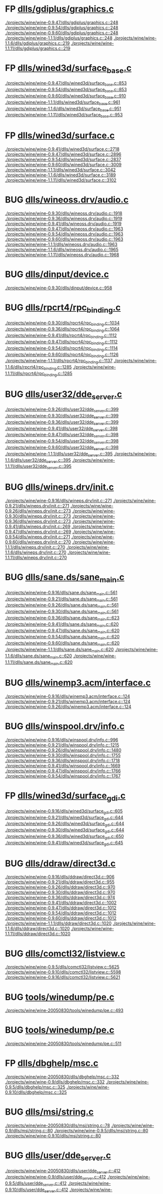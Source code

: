 * FP [[view:./projects/wine/wine-0.9.47/dlls/gdiplus/graphics.c::face=ovl-face1::linb=248::colb=57::cole=63][dlls/gdiplus/graphics.c]]
 [[view:./projects/wine/wine-0.9.47/dlls/gdiplus/graphics.c::face=ovl-face1::linb=248::colb=57::cole=63][./projects/wine/wine-0.9.47/dlls/gdiplus/graphics.c::248]]
 [[view:./projects/wine/wine-0.9.54/dlls/gdiplus/graphics.c::face=ovl-face1::linb=248::colb=57::cole=63][./projects/wine/wine-0.9.54/dlls/gdiplus/graphics.c::248]]
 [[view:./projects/wine/wine-0.9.60/dlls/gdiplus/graphics.c::face=ovl-face1::linb=248::colb=57::cole=63][./projects/wine/wine-0.9.60/dlls/gdiplus/graphics.c::248]]
 [[view:./projects/wine/wine-1.1.1/dlls/gdiplus/graphics.c::face=ovl-face1::linb=248::colb=57::cole=63][./projects/wine/wine-1.1.1/dlls/gdiplus/graphics.c::248]]
 [[view:./projects/wine/wine-1.1.6/dlls/gdiplus/graphics.c::face=ovl-face1::linb=219::colb=57::cole=63][./projects/wine/wine-1.1.6/dlls/gdiplus/graphics.c::219]]
 [[view:./projects/wine/wine-1.1.11/dlls/gdiplus/graphics.c::face=ovl-face1::linb=219::colb=57::cole=63][./projects/wine/wine-1.1.11/dlls/gdiplus/graphics.c::219]]
* FP [[view:./projects/wine/wine-0.9.47/dlls/wined3d/surface_base.c::face=ovl-face1::linb=853::colb=29::cole=32][dlls/wined3d/surface_base.c]]
 [[view:./projects/wine/wine-0.9.47/dlls/wined3d/surface_base.c::face=ovl-face1::linb=853::colb=29::cole=32][./projects/wine/wine-0.9.47/dlls/wined3d/surface_base.c::853]]
 [[view:./projects/wine/wine-0.9.54/dlls/wined3d/surface_base.c::face=ovl-face1::linb=853::colb=29::cole=32][./projects/wine/wine-0.9.54/dlls/wined3d/surface_base.c::853]]
 [[view:./projects/wine/wine-0.9.60/dlls/wined3d/surface_base.c::face=ovl-face1::linb=910::colb=29::cole=32][./projects/wine/wine-0.9.60/dlls/wined3d/surface_base.c::910]]
 [[view:./projects/wine/wine-1.1.1/dlls/wined3d/surface_base.c::face=ovl-face1::linb=961::colb=29::cole=32][./projects/wine/wine-1.1.1/dlls/wined3d/surface_base.c::961]]
 [[view:./projects/wine/wine-1.1.6/dlls/wined3d/surface_base.c::face=ovl-face1::linb=951::colb=33::cole=36][./projects/wine/wine-1.1.6/dlls/wined3d/surface_base.c::951]]
 [[view:./projects/wine/wine-1.1.11/dlls/wined3d/surface_base.c::face=ovl-face1::linb=953::colb=33::cole=36][./projects/wine/wine-1.1.11/dlls/wined3d/surface_base.c::953]]
* FP [[view:./projects/wine/wine-0.9.41/dlls/wined3d/surface.c::face=ovl-face1::linb=2718::colb=55::cole=67][dlls/wined3d/surface.c]]
 [[view:./projects/wine/wine-0.9.41/dlls/wined3d/surface.c::face=ovl-face1::linb=2718::colb=55::cole=67][./projects/wine/wine-0.9.41/dlls/wined3d/surface.c::2718]]
 [[view:./projects/wine/wine-0.9.47/dlls/wined3d/surface.c::face=ovl-face1::linb=2896::colb=55::cole=67][./projects/wine/wine-0.9.47/dlls/wined3d/surface.c::2896]]
 [[view:./projects/wine/wine-0.9.54/dlls/wined3d/surface.c::face=ovl-face1::linb=2837::colb=55::cole=67][./projects/wine/wine-0.9.54/dlls/wined3d/surface.c::2837]]
 [[view:./projects/wine/wine-0.9.60/dlls/wined3d/surface.c::face=ovl-face1::linb=3009::colb=55::cole=67][./projects/wine/wine-0.9.60/dlls/wined3d/surface.c::3009]]
 [[view:./projects/wine/wine-1.1.1/dlls/wined3d/surface.c::face=ovl-face1::linb=3042::colb=55::cole=67][./projects/wine/wine-1.1.1/dlls/wined3d/surface.c::3042]]
 [[view:./projects/wine/wine-1.1.6/dlls/wined3d/surface.c::face=ovl-face1::linb=3189::colb=55::cole=67][./projects/wine/wine-1.1.6/dlls/wined3d/surface.c::3189]]
 [[view:./projects/wine/wine-1.1.11/dlls/wined3d/surface.c::face=ovl-face1::linb=3102::colb=55::cole=67][./projects/wine/wine-1.1.11/dlls/wined3d/surface.c::3102]]
* BUG [[view:./projects/wine/wine-0.9.30/dlls/wineoss.drv/audio.c::face=ovl-face1::linb=1918::colb=56::cole=62][dlls/wineoss.drv/audio.c]]
 [[view:./projects/wine/wine-0.9.30/dlls/wineoss.drv/audio.c::face=ovl-face1::linb=1918::colb=56::cole=62][./projects/wine/wine-0.9.30/dlls/wineoss.drv/audio.c::1918]]
 [[view:./projects/wine/wine-0.9.36/dlls/wineoss.drv/audio.c::face=ovl-face1::linb=1919::colb=56::cole=62][./projects/wine/wine-0.9.36/dlls/wineoss.drv/audio.c::1919]]
 [[view:./projects/wine/wine-0.9.41/dlls/wineoss.drv/audio.c::face=ovl-face1::linb=1919::colb=56::cole=62][./projects/wine/wine-0.9.41/dlls/wineoss.drv/audio.c::1919]]
 [[view:./projects/wine/wine-0.9.47/dlls/wineoss.drv/audio.c::face=ovl-face1::linb=1963::colb=56::cole=62][./projects/wine/wine-0.9.47/dlls/wineoss.drv/audio.c::1963]]
 [[view:./projects/wine/wine-0.9.54/dlls/wineoss.drv/audio.c::face=ovl-face1::linb=1963::colb=56::cole=62][./projects/wine/wine-0.9.54/dlls/wineoss.drv/audio.c::1963]]
 [[view:./projects/wine/wine-0.9.60/dlls/wineoss.drv/audio.c::face=ovl-face1::linb=1963::colb=56::cole=62][./projects/wine/wine-0.9.60/dlls/wineoss.drv/audio.c::1963]]
 [[view:./projects/wine/wine-1.1.1/dlls/wineoss.drv/audio.c::face=ovl-face1::linb=1963::colb=56::cole=62][./projects/wine/wine-1.1.1/dlls/wineoss.drv/audio.c::1963]]
 [[view:./projects/wine/wine-1.1.6/dlls/wineoss.drv/audio.c::face=ovl-face1::linb=1965::colb=56::cole=62][./projects/wine/wine-1.1.6/dlls/wineoss.drv/audio.c::1965]]
 [[view:./projects/wine/wine-1.1.11/dlls/wineoss.drv/audio.c::face=ovl-face1::linb=1968::colb=56::cole=62][./projects/wine/wine-1.1.11/dlls/wineoss.drv/audio.c::1968]]
* BUG [[view:./projects/wine/wine-0.9.30/dlls/dinput/device.c::face=ovl-face1::linb=958::colb=19::cole=25][dlls/dinput/device.c]]
 [[view:./projects/wine/wine-0.9.30/dlls/dinput/device.c::face=ovl-face1::linb=958::colb=19::cole=25][./projects/wine/wine-0.9.30/dlls/dinput/device.c::958]]
* BUG [[view:./projects/wine/wine-0.9.30/dlls/rpcrt4/rpc_binding.c::face=ovl-face1::linb=1034::colb=20::cole=28][dlls/rpcrt4/rpc_binding.c]]
 [[view:./projects/wine/wine-0.9.30/dlls/rpcrt4/rpc_binding.c::face=ovl-face1::linb=1034::colb=20::cole=28][./projects/wine/wine-0.9.30/dlls/rpcrt4/rpc_binding.c::1034]]
 [[view:./projects/wine/wine-0.9.36/dlls/rpcrt4/rpc_binding.c::face=ovl-face1::linb=1064::colb=20::cole=28][./projects/wine/wine-0.9.36/dlls/rpcrt4/rpc_binding.c::1064]]
 [[view:./projects/wine/wine-0.9.41/dlls/rpcrt4/rpc_binding.c::face=ovl-face1::linb=1112::colb=20::cole=28][./projects/wine/wine-0.9.41/dlls/rpcrt4/rpc_binding.c::1112]]
 [[view:./projects/wine/wine-0.9.47/dlls/rpcrt4/rpc_binding.c::face=ovl-face1::linb=1112::colb=20::cole=28][./projects/wine/wine-0.9.47/dlls/rpcrt4/rpc_binding.c::1112]]
 [[view:./projects/wine/wine-0.9.54/dlls/rpcrt4/rpc_binding.c::face=ovl-face1::linb=1114::colb=20::cole=28][./projects/wine/wine-0.9.54/dlls/rpcrt4/rpc_binding.c::1114]]
 [[view:./projects/wine/wine-0.9.60/dlls/rpcrt4/rpc_binding.c::face=ovl-face1::linb=1126::colb=20::cole=28][./projects/wine/wine-0.9.60/dlls/rpcrt4/rpc_binding.c::1126]]
 [[view:./projects/wine/wine-1.1.1/dlls/rpcrt4/rpc_binding.c::face=ovl-face1::linb=1137::colb=20::cole=28][./projects/wine/wine-1.1.1/dlls/rpcrt4/rpc_binding.c::1137]]
 [[view:./projects/wine/wine-1.1.6/dlls/rpcrt4/rpc_binding.c::face=ovl-face1::linb=1285::colb=20::cole=28][./projects/wine/wine-1.1.6/dlls/rpcrt4/rpc_binding.c::1285]]
 [[view:./projects/wine/wine-1.1.11/dlls/rpcrt4/rpc_binding.c::face=ovl-face1::linb=1285::colb=20::cole=28][./projects/wine/wine-1.1.11/dlls/rpcrt4/rpc_binding.c::1285]]
* BUG [[view:./projects/wine/wine-0.9.26/dlls/user32/dde_server.c::face=ovl-face1::linb=399::colb=37::cole=46][dlls/user32/dde_server.c]]
 [[view:./projects/wine/wine-0.9.26/dlls/user32/dde_server.c::face=ovl-face1::linb=399::colb=37::cole=46][./projects/wine/wine-0.9.26/dlls/user32/dde_server.c::399]]
 [[view:./projects/wine/wine-0.9.30/dlls/user32/dde_server.c::face=ovl-face1::linb=399::colb=37::cole=46][./projects/wine/wine-0.9.30/dlls/user32/dde_server.c::399]]
 [[view:./projects/wine/wine-0.9.36/dlls/user32/dde_server.c::face=ovl-face1::linb=399::colb=37::cole=46][./projects/wine/wine-0.9.36/dlls/user32/dde_server.c::399]]
 [[view:./projects/wine/wine-0.9.41/dlls/user32/dde_server.c::face=ovl-face1::linb=398::colb=37::cole=46][./projects/wine/wine-0.9.41/dlls/user32/dde_server.c::398]]
 [[view:./projects/wine/wine-0.9.47/dlls/user32/dde_server.c::face=ovl-face1::linb=398::colb=37::cole=46][./projects/wine/wine-0.9.47/dlls/user32/dde_server.c::398]]
 [[view:./projects/wine/wine-0.9.54/dlls/user32/dde_server.c::face=ovl-face1::linb=398::colb=37::cole=46][./projects/wine/wine-0.9.54/dlls/user32/dde_server.c::398]]
 [[view:./projects/wine/wine-0.9.60/dlls/user32/dde_server.c::face=ovl-face1::linb=398::colb=37::cole=46][./projects/wine/wine-0.9.60/dlls/user32/dde_server.c::398]]
 [[view:./projects/wine/wine-1.1.1/dlls/user32/dde_server.c::face=ovl-face1::linb=395::colb=37::cole=46][./projects/wine/wine-1.1.1/dlls/user32/dde_server.c::395]]
 [[view:./projects/wine/wine-1.1.6/dlls/user32/dde_server.c::face=ovl-face1::linb=395::colb=37::cole=46][./projects/wine/wine-1.1.6/dlls/user32/dde_server.c::395]]
 [[view:./projects/wine/wine-1.1.11/dlls/user32/dde_server.c::face=ovl-face1::linb=395::colb=37::cole=46][./projects/wine/wine-1.1.11/dlls/user32/dde_server.c::395]]
* BUG [[view:./projects/wine/wine-0.9.16/dlls/wineps.drv/init.c::face=ovl-face1::linb=271::colb=43::cole=46][dlls/wineps.drv/init.c]]
 [[view:./projects/wine/wine-0.9.16/dlls/wineps.drv/init.c::face=ovl-face1::linb=271::colb=43::cole=46][./projects/wine/wine-0.9.16/dlls/wineps.drv/init.c::271]]
 [[view:./projects/wine/wine-0.9.21/dlls/wineps.drv/init.c::face=ovl-face1::linb=271::colb=43::cole=46][./projects/wine/wine-0.9.21/dlls/wineps.drv/init.c::271]]
 [[view:./projects/wine/wine-0.9.26/dlls/wineps.drv/init.c::face=ovl-face1::linb=273::colb=43::cole=46][./projects/wine/wine-0.9.26/dlls/wineps.drv/init.c::273]]
 [[view:./projects/wine/wine-0.9.30/dlls/wineps.drv/init.c::face=ovl-face1::linb=273::colb=43::cole=46][./projects/wine/wine-0.9.30/dlls/wineps.drv/init.c::273]]
 [[view:./projects/wine/wine-0.9.36/dlls/wineps.drv/init.c::face=ovl-face1::linb=273::colb=43::cole=46][./projects/wine/wine-0.9.36/dlls/wineps.drv/init.c::273]]
 [[view:./projects/wine/wine-0.9.41/dlls/wineps.drv/init.c::face=ovl-face1::linb=269::colb=43::cole=46][./projects/wine/wine-0.9.41/dlls/wineps.drv/init.c::269]]
 [[view:./projects/wine/wine-0.9.47/dlls/wineps.drv/init.c::face=ovl-face1::linb=269::colb=43::cole=46][./projects/wine/wine-0.9.47/dlls/wineps.drv/init.c::269]]
 [[view:./projects/wine/wine-0.9.54/dlls/wineps.drv/init.c::face=ovl-face1::linb=271::colb=43::cole=46][./projects/wine/wine-0.9.54/dlls/wineps.drv/init.c::271]]
 [[view:./projects/wine/wine-0.9.60/dlls/wineps.drv/init.c::face=ovl-face1::linb=270::colb=43::cole=46][./projects/wine/wine-0.9.60/dlls/wineps.drv/init.c::270]]
 [[view:./projects/wine/wine-1.1.1/dlls/wineps.drv/init.c::face=ovl-face1::linb=270::colb=43::cole=46][./projects/wine/wine-1.1.1/dlls/wineps.drv/init.c::270]]
 [[view:./projects/wine/wine-1.1.6/dlls/wineps.drv/init.c::face=ovl-face1::linb=270::colb=43::cole=46][./projects/wine/wine-1.1.6/dlls/wineps.drv/init.c::270]]
 [[view:./projects/wine/wine-1.1.11/dlls/wineps.drv/init.c::face=ovl-face1::linb=270::colb=43::cole=46][./projects/wine/wine-1.1.11/dlls/wineps.drv/init.c::270]]
* BUG [[view:./projects/wine/wine-0.9.16/dlls/sane.ds/sane_main.c::face=ovl-face1::linb=561::colb=36::cole=60][dlls/sane.ds/sane_main.c]]
 [[view:./projects/wine/wine-0.9.16/dlls/sane.ds/sane_main.c::face=ovl-face1::linb=561::colb=36::cole=60][./projects/wine/wine-0.9.16/dlls/sane.ds/sane_main.c::561]]
 [[view:./projects/wine/wine-0.9.21/dlls/sane.ds/sane_main.c::face=ovl-face1::linb=561::colb=36::cole=60][./projects/wine/wine-0.9.21/dlls/sane.ds/sane_main.c::561]]
 [[view:./projects/wine/wine-0.9.26/dlls/sane.ds/sane_main.c::face=ovl-face1::linb=561::colb=36::cole=60][./projects/wine/wine-0.9.26/dlls/sane.ds/sane_main.c::561]]
 [[view:./projects/wine/wine-0.9.30/dlls/sane.ds/sane_main.c::face=ovl-face1::linb=561::colb=36::cole=60][./projects/wine/wine-0.9.30/dlls/sane.ds/sane_main.c::561]]
 [[view:./projects/wine/wine-0.9.36/dlls/sane.ds/sane_main.c::face=ovl-face1::linb=623::colb=36::cole=60][./projects/wine/wine-0.9.36/dlls/sane.ds/sane_main.c::623]]
 [[view:./projects/wine/wine-0.9.41/dlls/sane.ds/sane_main.c::face=ovl-face1::linb=620::colb=36::cole=60][./projects/wine/wine-0.9.41/dlls/sane.ds/sane_main.c::620]]
 [[view:./projects/wine/wine-0.9.47/dlls/sane.ds/sane_main.c::face=ovl-face1::linb=620::colb=36::cole=60][./projects/wine/wine-0.9.47/dlls/sane.ds/sane_main.c::620]]
 [[view:./projects/wine/wine-0.9.54/dlls/sane.ds/sane_main.c::face=ovl-face1::linb=620::colb=36::cole=60][./projects/wine/wine-0.9.54/dlls/sane.ds/sane_main.c::620]]
 [[view:./projects/wine/wine-0.9.60/dlls/sane.ds/sane_main.c::face=ovl-face1::linb=620::colb=36::cole=60][./projects/wine/wine-0.9.60/dlls/sane.ds/sane_main.c::620]]
 [[view:./projects/wine/wine-1.1.1/dlls/sane.ds/sane_main.c::face=ovl-face1::linb=620::colb=36::cole=60][./projects/wine/wine-1.1.1/dlls/sane.ds/sane_main.c::620]]
 [[view:./projects/wine/wine-1.1.6/dlls/sane.ds/sane_main.c::face=ovl-face1::linb=620::colb=36::cole=60][./projects/wine/wine-1.1.6/dlls/sane.ds/sane_main.c::620]]
 [[view:./projects/wine/wine-1.1.11/dlls/sane.ds/sane_main.c::face=ovl-face1::linb=620::colb=36::cole=60][./projects/wine/wine-1.1.11/dlls/sane.ds/sane_main.c::620]]
* BUG [[view:./projects/wine/wine-0.9.16/dlls/winemp3.acm/interface.c::face=ovl-face1::linb=124::colb=8::cole=16][dlls/winemp3.acm/interface.c]]
 [[view:./projects/wine/wine-0.9.16/dlls/winemp3.acm/interface.c::face=ovl-face1::linb=124::colb=8::cole=16][./projects/wine/wine-0.9.16/dlls/winemp3.acm/interface.c::124]]
 [[view:./projects/wine/wine-0.9.21/dlls/winemp3.acm/interface.c::face=ovl-face1::linb=124::colb=8::cole=16][./projects/wine/wine-0.9.21/dlls/winemp3.acm/interface.c::124]]
 [[view:./projects/wine/wine-0.9.26/dlls/winemp3.acm/interface.c::face=ovl-face1::linb=124::colb=8::cole=16][./projects/wine/wine-0.9.26/dlls/winemp3.acm/interface.c::124]]
* BUG [[view:./projects/wine/wine-0.9.16/dlls/winspool.drv/info.c::face=ovl-face1::linb=996::colb=43::cole=46][dlls/winspool.drv/info.c]]
 [[view:./projects/wine/wine-0.9.16/dlls/winspool.drv/info.c::face=ovl-face1::linb=996::colb=43::cole=46][./projects/wine/wine-0.9.16/dlls/winspool.drv/info.c::996]]
 [[view:./projects/wine/wine-0.9.21/dlls/winspool.drv/info.c::face=ovl-face1::linb=1215::colb=43::cole=46][./projects/wine/wine-0.9.21/dlls/winspool.drv/info.c::1215]]
 [[view:./projects/wine/wine-0.9.26/dlls/winspool.drv/info.c::face=ovl-face1::linb=1480::colb=43::cole=46][./projects/wine/wine-0.9.26/dlls/winspool.drv/info.c::1480]]
 [[view:./projects/wine/wine-0.9.30/dlls/winspool.drv/info.c::face=ovl-face1::linb=1755::colb=43::cole=46][./projects/wine/wine-0.9.30/dlls/winspool.drv/info.c::1755]]
 [[view:./projects/wine/wine-0.9.36/dlls/winspool.drv/info.c::face=ovl-face1::linb=1718::colb=43::cole=46][./projects/wine/wine-0.9.36/dlls/winspool.drv/info.c::1718]]
 [[view:./projects/wine/wine-0.9.41/dlls/winspool.drv/info.c::face=ovl-face1::linb=1669::colb=43::cole=46][./projects/wine/wine-0.9.41/dlls/winspool.drv/info.c::1669]]
 [[view:./projects/wine/wine-0.9.47/dlls/winspool.drv/info.c::face=ovl-face1::linb=1766::colb=43::cole=46][./projects/wine/wine-0.9.47/dlls/winspool.drv/info.c::1766]]
 [[view:./projects/wine/wine-0.9.54/dlls/winspool.drv/info.c::face=ovl-face1::linb=1767::colb=43::cole=46][./projects/wine/wine-0.9.54/dlls/winspool.drv/info.c::1767]]
* FP [[view:./projects/wine/wine-0.9.16/dlls/wined3d/surface_gdi.c::face=ovl-face1::linb=605::colb=28::cole=31][dlls/wined3d/surface_gdi.c]]
 [[view:./projects/wine/wine-0.9.16/dlls/wined3d/surface_gdi.c::face=ovl-face1::linb=605::colb=28::cole=31][./projects/wine/wine-0.9.16/dlls/wined3d/surface_gdi.c::605]]
 [[view:./projects/wine/wine-0.9.21/dlls/wined3d/surface_gdi.c::face=ovl-face1::linb=644::colb=28::cole=31][./projects/wine/wine-0.9.21/dlls/wined3d/surface_gdi.c::644]]
 [[view:./projects/wine/wine-0.9.26/dlls/wined3d/surface_gdi.c::face=ovl-face1::linb=644::colb=28::cole=31][./projects/wine/wine-0.9.26/dlls/wined3d/surface_gdi.c::644]]
 [[view:./projects/wine/wine-0.9.30/dlls/wined3d/surface_gdi.c::face=ovl-face1::linb=644::colb=28::cole=31][./projects/wine/wine-0.9.30/dlls/wined3d/surface_gdi.c::644]]
 [[view:./projects/wine/wine-0.9.36/dlls/wined3d/surface_gdi.c::face=ovl-face1::linb=650::colb=28::cole=31][./projects/wine/wine-0.9.36/dlls/wined3d/surface_gdi.c::650]]
 [[view:./projects/wine/wine-0.9.41/dlls/wined3d/surface_gdi.c::face=ovl-face1::linb=645::colb=28::cole=31][./projects/wine/wine-0.9.41/dlls/wined3d/surface_gdi.c::645]]
* BUG [[view:./projects/wine/wine-0.9.16/dlls/ddraw/direct3d.c::face=ovl-face1::linb=906::colb=45::cole=49][dlls/ddraw/direct3d.c]]
 [[view:./projects/wine/wine-0.9.16/dlls/ddraw/direct3d.c::face=ovl-face1::linb=906::colb=45::cole=49][./projects/wine/wine-0.9.16/dlls/ddraw/direct3d.c::906]]
 [[view:./projects/wine/wine-0.9.21/dlls/ddraw/direct3d.c::face=ovl-face1::linb=955::colb=45::cole=49][./projects/wine/wine-0.9.21/dlls/ddraw/direct3d.c::955]]
 [[view:./projects/wine/wine-0.9.26/dlls/ddraw/direct3d.c::face=ovl-face1::linb=970::colb=44::cole=48][./projects/wine/wine-0.9.26/dlls/ddraw/direct3d.c::970]]
 [[view:./projects/wine/wine-0.9.30/dlls/ddraw/direct3d.c::face=ovl-face1::linb=970::colb=44::cole=48][./projects/wine/wine-0.9.30/dlls/ddraw/direct3d.c::970]]
 [[view:./projects/wine/wine-0.9.36/dlls/ddraw/direct3d.c::face=ovl-face1::linb=974::colb=44::cole=48][./projects/wine/wine-0.9.36/dlls/ddraw/direct3d.c::974]]
 [[view:./projects/wine/wine-0.9.41/dlls/ddraw/direct3d.c::face=ovl-face1::linb=1002::colb=44::cole=48][./projects/wine/wine-0.9.41/dlls/ddraw/direct3d.c::1002]]
 [[view:./projects/wine/wine-0.9.47/dlls/ddraw/direct3d.c::face=ovl-face1::linb=1012::colb=44::cole=48][./projects/wine/wine-0.9.47/dlls/ddraw/direct3d.c::1012]]
 [[view:./projects/wine/wine-0.9.54/dlls/ddraw/direct3d.c::face=ovl-face1::linb=1012::colb=44::cole=48][./projects/wine/wine-0.9.54/dlls/ddraw/direct3d.c::1012]]
 [[view:./projects/wine/wine-0.9.60/dlls/ddraw/direct3d.c::face=ovl-face1::linb=1012::colb=44::cole=48][./projects/wine/wine-0.9.60/dlls/ddraw/direct3d.c::1012]]
 [[view:./projects/wine/wine-1.1.1/dlls/ddraw/direct3d.c::face=ovl-face1::linb=1020::colb=44::cole=48][./projects/wine/wine-1.1.1/dlls/ddraw/direct3d.c::1020]]
 [[view:./projects/wine/wine-1.1.6/dlls/ddraw/direct3d.c::face=ovl-face1::linb=1020::colb=44::cole=48][./projects/wine/wine-1.1.6/dlls/ddraw/direct3d.c::1020]]
 [[view:./projects/wine/wine-1.1.11/dlls/ddraw/direct3d.c::face=ovl-face1::linb=1020::colb=44::cole=48][./projects/wine/wine-1.1.11/dlls/ddraw/direct3d.c::1020]]
* BUG [[view:./projects/wine/wine-0.9.5/dlls/comctl32/listview.c::face=ovl-face1::linb=5625::colb=18::cole=22][dlls/comctl32/listview.c]]
 [[view:./projects/wine/wine-0.9.5/dlls/comctl32/listview.c::face=ovl-face1::linb=5625::colb=18::cole=22][./projects/wine/wine-0.9.5/dlls/comctl32/listview.c::5625]]
 [[view:./projects/wine/wine-0.9.10/dlls/comctl32/listview.c::face=ovl-face1::linb=5598::colb=18::cole=22][./projects/wine/wine-0.9.10/dlls/comctl32/listview.c::5598]]
 [[view:./projects/wine/wine-0.9.16/dlls/comctl32/listview.c::face=ovl-face1::linb=5621::colb=18::cole=22][./projects/wine/wine-0.9.16/dlls/comctl32/listview.c::5621]]
* BUG [[view:./projects/wine/wine-20050830/tools/winedump/pe.c::face=ovl-face1::linb=493::colb=30::cole=32][tools/winedump/pe.c]]
 [[view:./projects/wine/wine-20050830/tools/winedump/pe.c::face=ovl-face1::linb=493::colb=30::cole=32][./projects/wine/wine-20050830/tools/winedump/pe.c::493]]
* BUG [[view:./projects/wine/wine-20050830/tools/winedump/pe.c::face=ovl-face1::linb=511::colb=30::cole=32][tools/winedump/pe.c]]
 [[view:./projects/wine/wine-20050830/tools/winedump/pe.c::face=ovl-face1::linb=511::colb=30::cole=32][./projects/wine/wine-20050830/tools/winedump/pe.c::511]]
* FP [[view:./projects/wine/wine-20050830/dlls/dbghelp/msc.c::face=ovl-face1::linb=332::colb=34::cole=38][dlls/dbghelp/msc.c]]
 [[view:./projects/wine/wine-20050830/dlls/dbghelp/msc.c::face=ovl-face1::linb=332::colb=34::cole=38][./projects/wine/wine-20050830/dlls/dbghelp/msc.c::332]]
 [[view:./projects/wine/wine-0.9/dlls/dbghelp/msc.c::face=ovl-face1::linb=332::colb=34::cole=38][./projects/wine/wine-0.9/dlls/dbghelp/msc.c::332]]
 [[view:./projects/wine/wine-0.9.5/dlls/dbghelp/msc.c::face=ovl-face1::linb=325::colb=34::cole=38][./projects/wine/wine-0.9.5/dlls/dbghelp/msc.c::325]]
 [[view:./projects/wine/wine-0.9.10/dlls/dbghelp/msc.c::face=ovl-face1::linb=325::colb=34::cole=38][./projects/wine/wine-0.9.10/dlls/dbghelp/msc.c::325]]
* BUG [[view:./projects/wine/wine-20050830/dlls/msi/string.c::face=ovl-face1::linb=78::colb=4::cole=6][dlls/msi/string.c]]
 [[view:./projects/wine/wine-20050830/dlls/msi/string.c::face=ovl-face1::linb=78::colb=4::cole=6][./projects/wine/wine-20050830/dlls/msi/string.c::78]]
 [[view:./projects/wine/wine-0.9/dlls/msi/string.c::face=ovl-face1::linb=80::colb=4::cole=6][./projects/wine/wine-0.9/dlls/msi/string.c::80]]
 [[view:./projects/wine/wine-0.9.5/dlls/msi/string.c::face=ovl-face1::linb=80::colb=4::cole=6][./projects/wine/wine-0.9.5/dlls/msi/string.c::80]]
 [[view:./projects/wine/wine-0.9.10/dlls/msi/string.c::face=ovl-face1::linb=80::colb=4::cole=6][./projects/wine/wine-0.9.10/dlls/msi/string.c::80]]
* BUG [[view:./projects/wine/wine-20050830/dlls/user/dde_server.c::face=ovl-face1::linb=412::colb=39::cole=48][dlls/user/dde_server.c]]
 [[view:./projects/wine/wine-20050830/dlls/user/dde_server.c::face=ovl-face1::linb=412::colb=39::cole=48][./projects/wine/wine-20050830/dlls/user/dde_server.c::412]]
 [[view:./projects/wine/wine-0.9/dlls/user/dde_server.c::face=ovl-face1::linb=412::colb=39::cole=48][./projects/wine/wine-0.9/dlls/user/dde_server.c::412]]
 [[view:./projects/wine/wine-0.9.5/dlls/user/dde_server.c::face=ovl-face1::linb=412::colb=39::cole=48][./projects/wine/wine-0.9.5/dlls/user/dde_server.c::412]]
 [[view:./projects/wine/wine-0.9.10/dlls/user/dde_server.c::face=ovl-face1::linb=412::colb=39::cole=48][./projects/wine/wine-0.9.10/dlls/user/dde_server.c::412]]
 [[view:./projects/wine/wine-0.9.16/dlls/user/dde_server.c::face=ovl-face1::linb=412::colb=39::cole=48][./projects/wine/wine-0.9.16/dlls/user/dde_server.c::412]]
 [[view:./projects/wine/wine-0.9.21/dlls/user/dde_server.c::face=ovl-face1::linb=412::colb=39::cole=48][./projects/wine/wine-0.9.21/dlls/user/dde_server.c::412]]
* BUG [[view:./projects/wine/wine-20050830/dlls/dsound/capture.c::face=ovl-face1::linb=629::colb=39::cole=43][dlls/dsound/capture.c]]
 [[view:./projects/wine/wine-20050830/dlls/dsound/capture.c::face=ovl-face1::linb=629::colb=39::cole=43][./projects/wine/wine-20050830/dlls/dsound/capture.c::629]]
 [[view:./projects/wine/wine-0.9/dlls/dsound/capture.c::face=ovl-face1::linb=630::colb=39::cole=43][./projects/wine/wine-0.9/dlls/dsound/capture.c::630]]
 [[view:./projects/wine/wine-0.9.5/dlls/dsound/capture.c::face=ovl-face1::linb=544::colb=39::cole=43][./projects/wine/wine-0.9.5/dlls/dsound/capture.c::544]]
* BUG [[view:./projects/wine/wine-20050830/dlls/winmm/wineoss/audio.c::face=ovl-face1::linb=1864::colb=58::cole=64][dlls/winmm/wineoss/audio.c]]
 [[view:./projects/wine/wine-20050830/dlls/winmm/wineoss/audio.c::face=ovl-face1::linb=1864::colb=58::cole=64][./projects/wine/wine-20050830/dlls/winmm/wineoss/audio.c::1864]]
 [[view:./projects/wine/wine-0.9/dlls/winmm/wineoss/audio.c::face=ovl-face1::linb=1865::colb=58::cole=64][./projects/wine/wine-0.9/dlls/winmm/wineoss/audio.c::1865]]
 [[view:./projects/wine/wine-0.9.5/dlls/winmm/wineoss/audio.c::face=ovl-face1::linb=1895::colb=58::cole=64][./projects/wine/wine-0.9.5/dlls/winmm/wineoss/audio.c::1895]]
 [[view:./projects/wine/wine-0.9.10/dlls/winmm/wineoss/audio.c::face=ovl-face1::linb=1891::colb=58::cole=64][./projects/wine/wine-0.9.10/dlls/winmm/wineoss/audio.c::1891]]
 [[view:./projects/wine/wine-0.9.16/dlls/winmm/wineoss/audio.c::face=ovl-face1::linb=1918::colb=58::cole=64][./projects/wine/wine-0.9.16/dlls/winmm/wineoss/audio.c::1918]]
 [[view:./projects/wine/wine-0.9.21/dlls/winmm/wineoss/audio.c::face=ovl-face1::linb=1918::colb=58::cole=64][./projects/wine/wine-0.9.21/dlls/winmm/wineoss/audio.c::1918]]
 [[view:./projects/wine/wine-0.9.26/dlls/winmm/wineoss/audio.c::face=ovl-face1::linb=1918::colb=56::cole=62][./projects/wine/wine-0.9.26/dlls/winmm/wineoss/audio.c::1918]]
* FP [[view:./projects/wine/wine-20050830/dlls/setupapi/setupx_main.c::face=ovl-face1::linb=367::colb=38::cole=43][dlls/setupapi/setupx_main.c]]
 [[view:./projects/wine/wine-20050830/dlls/setupapi/setupx_main.c::face=ovl-face1::linb=367::colb=38::cole=43][./projects/wine/wine-20050830/dlls/setupapi/setupx_main.c::367]]
 [[view:./projects/wine/wine-0.9/dlls/setupapi/setupx_main.c::face=ovl-face1::linb=367::colb=38::cole=43][./projects/wine/wine-0.9/dlls/setupapi/setupx_main.c::367]]
 [[view:./projects/wine/wine-0.9.5/dlls/setupapi/setupx_main.c::face=ovl-face1::linb=367::colb=38::cole=43][./projects/wine/wine-0.9.5/dlls/setupapi/setupx_main.c::367]]
 [[view:./projects/wine/wine-0.9.10/dlls/setupapi/setupx_main.c::face=ovl-face1::linb=367::colb=38::cole=43][./projects/wine/wine-0.9.10/dlls/setupapi/setupx_main.c::367]]
 [[view:./projects/wine/wine-0.9.16/dlls/setupapi/setupx_main.c::face=ovl-face1::linb=367::colb=38::cole=43][./projects/wine/wine-0.9.16/dlls/setupapi/setupx_main.c::367]]
 [[view:./projects/wine/wine-0.9.21/dlls/setupapi/setupx_main.c::face=ovl-face1::linb=367::colb=38::cole=43][./projects/wine/wine-0.9.21/dlls/setupapi/setupx_main.c::367]]
 [[view:./projects/wine/wine-0.9.26/dlls/setupapi/setupx_main.c::face=ovl-face1::linb=367::colb=38::cole=43][./projects/wine/wine-0.9.26/dlls/setupapi/setupx_main.c::367]]
 [[view:./projects/wine/wine-0.9.30/dlls/setupapi/setupx_main.c::face=ovl-face1::linb=367::colb=38::cole=43][./projects/wine/wine-0.9.30/dlls/setupapi/setupx_main.c::367]]
 [[view:./projects/wine/wine-0.9.36/dlls/setupapi/setupx_main.c::face=ovl-face1::linb=367::colb=38::cole=43][./projects/wine/wine-0.9.36/dlls/setupapi/setupx_main.c::367]]
 [[view:./projects/wine/wine-0.9.41/dlls/setupapi/setupx_main.c::face=ovl-face1::linb=366::colb=38::cole=43][./projects/wine/wine-0.9.41/dlls/setupapi/setupx_main.c::366]]
 [[view:./projects/wine/wine-0.9.47/dlls/setupapi/setupx_main.c::face=ovl-face1::linb=365::colb=38::cole=43][./projects/wine/wine-0.9.47/dlls/setupapi/setupx_main.c::365]]
 [[view:./projects/wine/wine-0.9.54/dlls/setupapi/setupx_main.c::face=ovl-face1::linb=364::colb=38::cole=43][./projects/wine/wine-0.9.54/dlls/setupapi/setupx_main.c::364]]
 [[view:./projects/wine/wine-0.9.60/dlls/setupapi/setupx_main.c::face=ovl-face1::linb=362::colb=38::cole=43][./projects/wine/wine-0.9.60/dlls/setupapi/setupx_main.c::362]]
 [[view:./projects/wine/wine-1.1.1/dlls/setupapi/setupx_main.c::face=ovl-face1::linb=362::colb=38::cole=43][./projects/wine/wine-1.1.1/dlls/setupapi/setupx_main.c::362]]
 [[view:./projects/wine/wine-1.1.6/dlls/setupapi/setupx_main.c::face=ovl-face1::linb=362::colb=38::cole=43][./projects/wine/wine-1.1.6/dlls/setupapi/setupx_main.c::362]]
 [[view:./projects/wine/wine-1.1.11/dlls/setupapi/setupx_main.c::face=ovl-face1::linb=362::colb=38::cole=43][./projects/wine/wine-1.1.11/dlls/setupapi/setupx_main.c::362]]
* FP [[view:./projects/wine/wine-20050830/dlls/setupapi/setupx_main.c::face=ovl-face1::linb=421::colb=44::cole=49][dlls/setupapi/setupx_main.c]]
 [[view:./projects/wine/wine-20050830/dlls/setupapi/setupx_main.c::face=ovl-face1::linb=421::colb=44::cole=49][./projects/wine/wine-20050830/dlls/setupapi/setupx_main.c::421]]
 [[view:./projects/wine/wine-0.9/dlls/setupapi/setupx_main.c::face=ovl-face1::linb=421::colb=44::cole=49][./projects/wine/wine-0.9/dlls/setupapi/setupx_main.c::421]]
 [[view:./projects/wine/wine-0.9.5/dlls/setupapi/setupx_main.c::face=ovl-face1::linb=421::colb=44::cole=49][./projects/wine/wine-0.9.5/dlls/setupapi/setupx_main.c::421]]
 [[view:./projects/wine/wine-0.9.10/dlls/setupapi/setupx_main.c::face=ovl-face1::linb=421::colb=44::cole=49][./projects/wine/wine-0.9.10/dlls/setupapi/setupx_main.c::421]]
 [[view:./projects/wine/wine-0.9.16/dlls/setupapi/setupx_main.c::face=ovl-face1::linb=421::colb=44::cole=49][./projects/wine/wine-0.9.16/dlls/setupapi/setupx_main.c::421]]
 [[view:./projects/wine/wine-0.9.21/dlls/setupapi/setupx_main.c::face=ovl-face1::linb=421::colb=44::cole=49][./projects/wine/wine-0.9.21/dlls/setupapi/setupx_main.c::421]]
 [[view:./projects/wine/wine-0.9.26/dlls/setupapi/setupx_main.c::face=ovl-face1::linb=421::colb=44::cole=49][./projects/wine/wine-0.9.26/dlls/setupapi/setupx_main.c::421]]
 [[view:./projects/wine/wine-0.9.30/dlls/setupapi/setupx_main.c::face=ovl-face1::linb=421::colb=44::cole=49][./projects/wine/wine-0.9.30/dlls/setupapi/setupx_main.c::421]]
 [[view:./projects/wine/wine-0.9.36/dlls/setupapi/setupx_main.c::face=ovl-face1::linb=421::colb=44::cole=49][./projects/wine/wine-0.9.36/dlls/setupapi/setupx_main.c::421]]
 [[view:./projects/wine/wine-0.9.41/dlls/setupapi/setupx_main.c::face=ovl-face1::linb=420::colb=44::cole=49][./projects/wine/wine-0.9.41/dlls/setupapi/setupx_main.c::420]]
 [[view:./projects/wine/wine-0.9.47/dlls/setupapi/setupx_main.c::face=ovl-face1::linb=419::colb=44::cole=49][./projects/wine/wine-0.9.47/dlls/setupapi/setupx_main.c::419]]
 [[view:./projects/wine/wine-0.9.54/dlls/setupapi/setupx_main.c::face=ovl-face1::linb=418::colb=44::cole=49][./projects/wine/wine-0.9.54/dlls/setupapi/setupx_main.c::418]]
 [[view:./projects/wine/wine-0.9.60/dlls/setupapi/setupx_main.c::face=ovl-face1::linb=416::colb=44::cole=49][./projects/wine/wine-0.9.60/dlls/setupapi/setupx_main.c::416]]
 [[view:./projects/wine/wine-1.1.1/dlls/setupapi/setupx_main.c::face=ovl-face1::linb=416::colb=44::cole=49][./projects/wine/wine-1.1.1/dlls/setupapi/setupx_main.c::416]]
 [[view:./projects/wine/wine-1.1.6/dlls/setupapi/setupx_main.c::face=ovl-face1::linb=416::colb=44::cole=49][./projects/wine/wine-1.1.6/dlls/setupapi/setupx_main.c::416]]
 [[view:./projects/wine/wine-1.1.11/dlls/setupapi/setupx_main.c::face=ovl-face1::linb=416::colb=44::cole=49][./projects/wine/wine-1.1.11/dlls/setupapi/setupx_main.c::416]]
* FP [[view:./projects/wine/wine-20050830/dlls/setupapi/setupx_main.c::face=ovl-face1::linb=463::colb=44::cole=49][dlls/setupapi/setupx_main.c]]
 [[view:./projects/wine/wine-20050830/dlls/setupapi/setupx_main.c::face=ovl-face1::linb=463::colb=44::cole=49][./projects/wine/wine-20050830/dlls/setupapi/setupx_main.c::463]]
 [[view:./projects/wine/wine-0.9/dlls/setupapi/setupx_main.c::face=ovl-face1::linb=463::colb=44::cole=49][./projects/wine/wine-0.9/dlls/setupapi/setupx_main.c::463]]
 [[view:./projects/wine/wine-0.9.5/dlls/setupapi/setupx_main.c::face=ovl-face1::linb=463::colb=44::cole=49][./projects/wine/wine-0.9.5/dlls/setupapi/setupx_main.c::463]]
 [[view:./projects/wine/wine-0.9.10/dlls/setupapi/setupx_main.c::face=ovl-face1::linb=463::colb=44::cole=49][./projects/wine/wine-0.9.10/dlls/setupapi/setupx_main.c::463]]
 [[view:./projects/wine/wine-0.9.16/dlls/setupapi/setupx_main.c::face=ovl-face1::linb=463::colb=44::cole=49][./projects/wine/wine-0.9.16/dlls/setupapi/setupx_main.c::463]]
 [[view:./projects/wine/wine-0.9.21/dlls/setupapi/setupx_main.c::face=ovl-face1::linb=463::colb=44::cole=49][./projects/wine/wine-0.9.21/dlls/setupapi/setupx_main.c::463]]
 [[view:./projects/wine/wine-0.9.26/dlls/setupapi/setupx_main.c::face=ovl-face1::linb=463::colb=44::cole=49][./projects/wine/wine-0.9.26/dlls/setupapi/setupx_main.c::463]]
 [[view:./projects/wine/wine-0.9.30/dlls/setupapi/setupx_main.c::face=ovl-face1::linb=463::colb=44::cole=49][./projects/wine/wine-0.9.30/dlls/setupapi/setupx_main.c::463]]
 [[view:./projects/wine/wine-0.9.36/dlls/setupapi/setupx_main.c::face=ovl-face1::linb=463::colb=44::cole=49][./projects/wine/wine-0.9.36/dlls/setupapi/setupx_main.c::463]]
 [[view:./projects/wine/wine-0.9.41/dlls/setupapi/setupx_main.c::face=ovl-face1::linb=462::colb=44::cole=49][./projects/wine/wine-0.9.41/dlls/setupapi/setupx_main.c::462]]
 [[view:./projects/wine/wine-0.9.47/dlls/setupapi/setupx_main.c::face=ovl-face1::linb=461::colb=44::cole=49][./projects/wine/wine-0.9.47/dlls/setupapi/setupx_main.c::461]]
 [[view:./projects/wine/wine-0.9.54/dlls/setupapi/setupx_main.c::face=ovl-face1::linb=460::colb=44::cole=49][./projects/wine/wine-0.9.54/dlls/setupapi/setupx_main.c::460]]
 [[view:./projects/wine/wine-0.9.60/dlls/setupapi/setupx_main.c::face=ovl-face1::linb=458::colb=44::cole=49][./projects/wine/wine-0.9.60/dlls/setupapi/setupx_main.c::458]]
 [[view:./projects/wine/wine-1.1.1/dlls/setupapi/setupx_main.c::face=ovl-face1::linb=455::colb=44::cole=49][./projects/wine/wine-1.1.1/dlls/setupapi/setupx_main.c::455]]
 [[view:./projects/wine/wine-1.1.6/dlls/setupapi/setupx_main.c::face=ovl-face1::linb=455::colb=44::cole=49][./projects/wine/wine-1.1.6/dlls/setupapi/setupx_main.c::455]]
 [[view:./projects/wine/wine-1.1.11/dlls/setupapi/setupx_main.c::face=ovl-face1::linb=455::colb=44::cole=49][./projects/wine/wine-1.1.11/dlls/setupapi/setupx_main.c::455]]
* FP [[view:./projects/wine/wine-20050830/dlls/setupapi/setupx_main.c::face=ovl-face1::linb=552::colb=44::cole=49][dlls/setupapi/setupx_main.c]]
 [[view:./projects/wine/wine-20050830/dlls/setupapi/setupx_main.c::face=ovl-face1::linb=552::colb=44::cole=49][./projects/wine/wine-20050830/dlls/setupapi/setupx_main.c::552]]
 [[view:./projects/wine/wine-0.9/dlls/setupapi/setupx_main.c::face=ovl-face1::linb=552::colb=44::cole=49][./projects/wine/wine-0.9/dlls/setupapi/setupx_main.c::552]]
 [[view:./projects/wine/wine-0.9.5/dlls/setupapi/setupx_main.c::face=ovl-face1::linb=552::colb=44::cole=49][./projects/wine/wine-0.9.5/dlls/setupapi/setupx_main.c::552]]
 [[view:./projects/wine/wine-0.9.10/dlls/setupapi/setupx_main.c::face=ovl-face1::linb=552::colb=44::cole=49][./projects/wine/wine-0.9.10/dlls/setupapi/setupx_main.c::552]]
 [[view:./projects/wine/wine-0.9.16/dlls/setupapi/setupx_main.c::face=ovl-face1::linb=552::colb=44::cole=49][./projects/wine/wine-0.9.16/dlls/setupapi/setupx_main.c::552]]
 [[view:./projects/wine/wine-0.9.21/dlls/setupapi/setupx_main.c::face=ovl-face1::linb=552::colb=44::cole=49][./projects/wine/wine-0.9.21/dlls/setupapi/setupx_main.c::552]]
 [[view:./projects/wine/wine-0.9.26/dlls/setupapi/setupx_main.c::face=ovl-face1::linb=552::colb=44::cole=49][./projects/wine/wine-0.9.26/dlls/setupapi/setupx_main.c::552]]
 [[view:./projects/wine/wine-0.9.30/dlls/setupapi/setupx_main.c::face=ovl-face1::linb=552::colb=44::cole=49][./projects/wine/wine-0.9.30/dlls/setupapi/setupx_main.c::552]]
 [[view:./projects/wine/wine-0.9.36/dlls/setupapi/setupx_main.c::face=ovl-face1::linb=552::colb=44::cole=49][./projects/wine/wine-0.9.36/dlls/setupapi/setupx_main.c::552]]
 [[view:./projects/wine/wine-0.9.41/dlls/setupapi/setupx_main.c::face=ovl-face1::linb=551::colb=44::cole=49][./projects/wine/wine-0.9.41/dlls/setupapi/setupx_main.c::551]]
 [[view:./projects/wine/wine-0.9.47/dlls/setupapi/setupx_main.c::face=ovl-face1::linb=550::colb=44::cole=49][./projects/wine/wine-0.9.47/dlls/setupapi/setupx_main.c::550]]
 [[view:./projects/wine/wine-0.9.54/dlls/setupapi/setupx_main.c::face=ovl-face1::linb=549::colb=44::cole=49][./projects/wine/wine-0.9.54/dlls/setupapi/setupx_main.c::549]]
 [[view:./projects/wine/wine-0.9.60/dlls/setupapi/setupx_main.c::face=ovl-face1::linb=547::colb=44::cole=49][./projects/wine/wine-0.9.60/dlls/setupapi/setupx_main.c::547]]
 [[view:./projects/wine/wine-1.1.1/dlls/setupapi/setupx_main.c::face=ovl-face1::linb=544::colb=44::cole=49][./projects/wine/wine-1.1.1/dlls/setupapi/setupx_main.c::544]]
 [[view:./projects/wine/wine-1.1.6/dlls/setupapi/setupx_main.c::face=ovl-face1::linb=544::colb=44::cole=49][./projects/wine/wine-1.1.6/dlls/setupapi/setupx_main.c::544]]
 [[view:./projects/wine/wine-1.1.11/dlls/setupapi/setupx_main.c::face=ovl-face1::linb=544::colb=44::cole=49][./projects/wine/wine-1.1.11/dlls/setupapi/setupx_main.c::544]]
* BUG [[view:./projects/wine/wine-20050830/dlls/shell32/shell32_main.c::face=ovl-face1::linb=325::colb=16::cole=20][dlls/shell32/shell32_main.c]]
 [[view:./projects/wine/wine-20050830/dlls/shell32/shell32_main.c::face=ovl-face1::linb=325::colb=16::cole=20][./projects/wine/wine-20050830/dlls/shell32/shell32_main.c::325]]
 [[view:./projects/wine/wine-0.9/dlls/shell32/shell32_main.c::face=ovl-face1::linb=326::colb=16::cole=20][./projects/wine/wine-0.9/dlls/shell32/shell32_main.c::326]]
 [[view:./projects/wine/wine-0.9.5/dlls/shell32/shell32_main.c::face=ovl-face1::linb=353::colb=16::cole=20][./projects/wine/wine-0.9.5/dlls/shell32/shell32_main.c::353]]
 [[view:./projects/wine/wine-0.9.10/dlls/shell32/shell32_main.c::face=ovl-face1::linb=353::colb=16::cole=20][./projects/wine/wine-0.9.10/dlls/shell32/shell32_main.c::353]]
 [[view:./projects/wine/wine-0.9.16/dlls/shell32/shell32_main.c::face=ovl-face1::linb=353::colb=16::cole=20][./projects/wine/wine-0.9.16/dlls/shell32/shell32_main.c::353]]
 [[view:./projects/wine/wine-0.9.21/dlls/shell32/shell32_main.c::face=ovl-face1::linb=353::colb=16::cole=20][./projects/wine/wine-0.9.21/dlls/shell32/shell32_main.c::353]]
 [[view:./projects/wine/wine-0.9.26/dlls/shell32/shell32_main.c::face=ovl-face1::linb=353::colb=16::cole=20][./projects/wine/wine-0.9.26/dlls/shell32/shell32_main.c::353]]
 [[view:./projects/wine/wine-0.9.30/dlls/shell32/shell32_main.c::face=ovl-face1::linb=353::colb=16::cole=20][./projects/wine/wine-0.9.30/dlls/shell32/shell32_main.c::353]]
 [[view:./projects/wine/wine-0.9.36/dlls/shell32/shell32_main.c::face=ovl-face1::linb=356::colb=16::cole=20][./projects/wine/wine-0.9.36/dlls/shell32/shell32_main.c::356]]
 [[view:./projects/wine/wine-0.9.41/dlls/shell32/shell32_main.c::face=ovl-face1::linb=355::colb=16::cole=20][./projects/wine/wine-0.9.41/dlls/shell32/shell32_main.c::355]]
 [[view:./projects/wine/wine-0.9.47/dlls/shell32/shell32_main.c::face=ovl-face1::linb=355::colb=16::cole=20][./projects/wine/wine-0.9.47/dlls/shell32/shell32_main.c::355]]
 [[view:./projects/wine/wine-0.9.54/dlls/shell32/shell32_main.c::face=ovl-face1::linb=355::colb=16::cole=20][./projects/wine/wine-0.9.54/dlls/shell32/shell32_main.c::355]]
 [[view:./projects/wine/wine-0.9.60/dlls/shell32/shell32_main.c::face=ovl-face1::linb=351::colb=16::cole=20][./projects/wine/wine-0.9.60/dlls/shell32/shell32_main.c::351]]
 [[view:./projects/wine/wine-1.1.1/dlls/shell32/shell32_main.c::face=ovl-face1::linb=351::colb=16::cole=20][./projects/wine/wine-1.1.1/dlls/shell32/shell32_main.c::351]]
 [[view:./projects/wine/wine-1.1.6/dlls/shell32/shell32_main.c::face=ovl-face1::linb=351::colb=16::cole=20][./projects/wine/wine-1.1.6/dlls/shell32/shell32_main.c::351]]
 [[view:./projects/wine/wine-1.1.11/dlls/shell32/shell32_main.c::face=ovl-face1::linb=351::colb=16::cole=20][./projects/wine/wine-1.1.11/dlls/shell32/shell32_main.c::351]]
* BUG [[view:./projects/wine/wine-20050830/dlls/msvcrt/file.c::face=ovl-face1::linb=2529::colb=66::cole=70][dlls/msvcrt/file.c]]
 [[view:./projects/wine/wine-20050830/dlls/msvcrt/file.c::face=ovl-face1::linb=2529::colb=66::cole=70][./projects/wine/wine-20050830/dlls/msvcrt/file.c::2529]]
 [[view:./projects/wine/wine-0.9/dlls/msvcrt/file.c::face=ovl-face1::linb=2523::colb=66::cole=70][./projects/wine/wine-0.9/dlls/msvcrt/file.c::2523]]
 [[view:./projects/wine/wine-0.9.5/dlls/msvcrt/file.c::face=ovl-face1::linb=2523::colb=66::cole=70][./projects/wine/wine-0.9.5/dlls/msvcrt/file.c::2523]]
 [[view:./projects/wine/wine-0.9.10/dlls/msvcrt/file.c::face=ovl-face1::linb=2526::colb=66::cole=70][./projects/wine/wine-0.9.10/dlls/msvcrt/file.c::2526]]
* FP [[view:./projects/wine/wine-20050830/dlls/msvcrt/cppexcept.c::face=ovl-face1::linb=333::colb=8::cole=16][dlls/msvcrt/cppexcept.c]]
 [[view:./projects/wine/wine-20050830/dlls/msvcrt/cppexcept.c::face=ovl-face1::linb=333::colb=8::cole=16][./projects/wine/wine-20050830/dlls/msvcrt/cppexcept.c::333]]
 [[view:./projects/wine/wine-0.9/dlls/msvcrt/cppexcept.c::face=ovl-face1::linb=331::colb=8::cole=16][./projects/wine/wine-0.9/dlls/msvcrt/cppexcept.c::331]]
 [[view:./projects/wine/wine-0.9.5/dlls/msvcrt/cppexcept.c::face=ovl-face1::linb=343::colb=16::cole=24][./projects/wine/wine-0.9.5/dlls/msvcrt/cppexcept.c::343]]
* BUG [[view:./projects/wine/wine-20050830/dlls/wined3d/device.c::face=ovl-face1::linb=5500::colb=20::cole=30][dlls/wined3d/device.c]]
 [[view:./projects/wine/wine-20050830/dlls/wined3d/device.c::face=ovl-face1::linb=5500::colb=20::cole=30][./projects/wine/wine-20050830/dlls/wined3d/device.c::5500]]
 [[view:./projects/wine/wine-0.9/dlls/wined3d/device.c::face=ovl-face1::linb=5777::colb=20::cole=30][./projects/wine/wine-0.9/dlls/wined3d/device.c::5777]]
 [[view:./projects/wine/wine-0.9.5/dlls/wined3d/device.c::face=ovl-face1::linb=5919::colb=20::cole=30][./projects/wine/wine-0.9.5/dlls/wined3d/device.c::5919]]
 [[view:./projects/wine/wine-0.9.10/dlls/wined3d/device.c::face=ovl-face1::linb=6318::colb=20::cole=30][./projects/wine/wine-0.9.10/dlls/wined3d/device.c::6318]]
 [[view:./projects/wine/wine-0.9.16/dlls/wined3d/device.c::face=ovl-face1::linb=7187::colb=20::cole=30][./projects/wine/wine-0.9.16/dlls/wined3d/device.c::7187]]
 [[view:./projects/wine/wine-0.9.21/dlls/wined3d/device.c::face=ovl-face1::linb=7551::colb=20::cole=30][./projects/wine/wine-0.9.21/dlls/wined3d/device.c::7551]]
 [[view:./projects/wine/wine-0.9.26/dlls/wined3d/device.c::face=ovl-face1::linb=7512::colb=20::cole=30][./projects/wine/wine-0.9.26/dlls/wined3d/device.c::7512]]
 [[view:./projects/wine/wine-0.9.30/dlls/wined3d/device.c::face=ovl-face1::linb=6163::colb=20::cole=30][./projects/wine/wine-0.9.30/dlls/wined3d/device.c::6163]]
* BUG [[view:./projects/wine/wine-20050830/dlls/wineps/init.c::face=ovl-face1::linb=269::colb=43::cole=46][dlls/wineps/init.c]]
 [[view:./projects/wine/wine-20050830/dlls/wineps/init.c::face=ovl-face1::linb=269::colb=43::cole=46][./projects/wine/wine-20050830/dlls/wineps/init.c::269]]
 [[view:./projects/wine/wine-0.9/dlls/wineps/init.c::face=ovl-face1::linb=269::colb=43::cole=46][./projects/wine/wine-0.9/dlls/wineps/init.c::269]]
 [[view:./projects/wine/wine-0.9.5/dlls/wineps/init.c::face=ovl-face1::linb=271::colb=43::cole=46][./projects/wine/wine-0.9.5/dlls/wineps/init.c::271]]
 [[view:./projects/wine/wine-0.9.10/dlls/wineps/init.c::face=ovl-face1::linb=271::colb=43::cole=46][./projects/wine/wine-0.9.10/dlls/wineps/init.c::271]]
* BUG [[view:./projects/wine/wine-20050830/dlls/winspool/info.c::face=ovl-face1::linb=795::colb=43::cole=46][dlls/winspool/info.c]]
 [[view:./projects/wine/wine-20050830/dlls/winspool/info.c::face=ovl-face1::linb=795::colb=43::cole=46][./projects/wine/wine-20050830/dlls/winspool/info.c::795]]
 [[view:./projects/wine/wine-0.9/dlls/winspool/info.c::face=ovl-face1::linb=795::colb=43::cole=46][./projects/wine/wine-0.9/dlls/winspool/info.c::795]]
 [[view:./projects/wine/wine-0.9.5/dlls/winspool/info.c::face=ovl-face1::linb=795::colb=43::cole=46][./projects/wine/wine-0.9.5/dlls/winspool/info.c::795]]
 [[view:./projects/wine/wine-0.9.10/dlls/winspool/info.c::face=ovl-face1::linb=862::colb=43::cole=46][./projects/wine/wine-0.9.10/dlls/winspool/info.c::862]]
* BUG [[view:./projects/wine/wine-20050830/dlls/comctl32/propsheet.c::face=ovl-face1::linb=2011::colb=28::cole=34][dlls/comctl32/propsheet.c]]
 [[view:./projects/wine/wine-20050830/dlls/comctl32/propsheet.c::face=ovl-face1::linb=2011::colb=28::cole=34][./projects/wine/wine-20050830/dlls/comctl32/propsheet.c::2011]]
 [[view:./projects/wine/wine-0.9/dlls/comctl32/propsheet.c::face=ovl-face1::linb=2011::colb=28::cole=34][./projects/wine/wine-0.9/dlls/comctl32/propsheet.c::2011]]
 [[view:./projects/wine/wine-0.9.5/dlls/comctl32/propsheet.c::face=ovl-face1::linb=2011::colb=28::cole=34][./projects/wine/wine-0.9.5/dlls/comctl32/propsheet.c::2011]]
 [[view:./projects/wine/wine-0.9.10/dlls/comctl32/propsheet.c::face=ovl-face1::linb=2011::colb=28::cole=34][./projects/wine/wine-0.9.10/dlls/comctl32/propsheet.c::2011]]
 [[view:./projects/wine/wine-0.9.16/dlls/comctl32/propsheet.c::face=ovl-face1::linb=1970::colb=28::cole=34][./projects/wine/wine-0.9.16/dlls/comctl32/propsheet.c::1970]]
 [[view:./projects/wine/wine-0.9.21/dlls/comctl32/propsheet.c::face=ovl-face1::linb=1970::colb=28::cole=34][./projects/wine/wine-0.9.21/dlls/comctl32/propsheet.c::1970]]
 [[view:./projects/wine/wine-0.9.26/dlls/comctl32/propsheet.c::face=ovl-face1::linb=1968::colb=28::cole=34][./projects/wine/wine-0.9.26/dlls/comctl32/propsheet.c::1968]]
 [[view:./projects/wine/wine-0.9.30/dlls/comctl32/propsheet.c::face=ovl-face1::linb=1974::colb=28::cole=34][./projects/wine/wine-0.9.30/dlls/comctl32/propsheet.c::1974]]
 [[view:./projects/wine/wine-0.9.36/dlls/comctl32/propsheet.c::face=ovl-face1::linb=1973::colb=28::cole=34][./projects/wine/wine-0.9.36/dlls/comctl32/propsheet.c::1973]]
 [[view:./projects/wine/wine-0.9.41/dlls/comctl32/propsheet.c::face=ovl-face1::linb=1970::colb=28::cole=34][./projects/wine/wine-0.9.41/dlls/comctl32/propsheet.c::1970]]
 [[view:./projects/wine/wine-0.9.47/dlls/comctl32/propsheet.c::face=ovl-face1::linb=1973::colb=28::cole=34][./projects/wine/wine-0.9.47/dlls/comctl32/propsheet.c::1973]]
 [[view:./projects/wine/wine-0.9.54/dlls/comctl32/propsheet.c::face=ovl-face1::linb=1973::colb=28::cole=34][./projects/wine/wine-0.9.54/dlls/comctl32/propsheet.c::1973]]
 [[view:./projects/wine/wine-0.9.60/dlls/comctl32/propsheet.c::face=ovl-face1::linb=1970::colb=28::cole=34][./projects/wine/wine-0.9.60/dlls/comctl32/propsheet.c::1970]]
 [[view:./projects/wine/wine-1.1.1/dlls/comctl32/propsheet.c::face=ovl-face1::linb=1970::colb=28::cole=34][./projects/wine/wine-1.1.1/dlls/comctl32/propsheet.c::1970]]
 [[view:./projects/wine/wine-1.1.6/dlls/comctl32/propsheet.c::face=ovl-face1::linb=1970::colb=28::cole=34][./projects/wine/wine-1.1.6/dlls/comctl32/propsheet.c::1970]]
 [[view:./projects/wine/wine-1.1.11/dlls/comctl32/propsheet.c::face=ovl-face1::linb=1961::colb=28::cole=34][./projects/wine/wine-1.1.11/dlls/comctl32/propsheet.c::1961]]
* BUG [[view:./projects/wine/wine-20050830/dlls/msacm/winemp3/interface.c::face=ovl-face1::linb=124::colb=8::cole=16][dlls/msacm/winemp3/interface.c]]
 [[view:./projects/wine/wine-20050830/dlls/msacm/winemp3/interface.c::face=ovl-face1::linb=124::colb=8::cole=16][./projects/wine/wine-20050830/dlls/msacm/winemp3/interface.c::124]]
 [[view:./projects/wine/wine-0.9/dlls/msacm/winemp3/interface.c::face=ovl-face1::linb=124::colb=8::cole=16][./projects/wine/wine-0.9/dlls/msacm/winemp3/interface.c::124]]
 [[view:./projects/wine/wine-0.9.5/dlls/msacm/winemp3/interface.c::face=ovl-face1::linb=124::colb=8::cole=16][./projects/wine/wine-0.9.5/dlls/msacm/winemp3/interface.c::124]]
 [[view:./projects/wine/wine-0.9.10/dlls/msacm/winemp3/interface.c::face=ovl-face1::linb=124::colb=8::cole=16][./projects/wine/wine-0.9.10/dlls/msacm/winemp3/interface.c::124]]

* org config

#+SEQ_TODO: TODO | BUG FP
